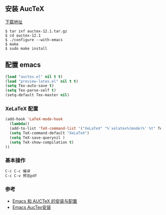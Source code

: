 ** 安装 AucTeX
[[https://www.gnu.org/software/auctex/download.html][下载地址]]
#+BEGIN_SRC 
$ tar zxf auctex-12.1.tar.gz
$ cd auctex-12.1
$ ./configure --with-emacs
$ make
$ sudo make install
#+END_SRC

** 配置 emacs 
#+BEGIN_SRC lisp
(load "auctex.el" nil t t)
(load "preview-latex.el" nil t t)
(setq Tex-auto-save t)
(setq Tex-parse-self t)
(setq-default Tex-master nil)
#+END_SRC

*** XeLaTeX 配置
#+BEGIN_SRC lisp
(add-hook 'LaTeX-mode-hook
  (lambda()
  (add-to-list 'TeX-command-list '("XeLaTeX" "%`xelatex%(mode)%' %t" TeX-run-TeX nil t))
  (setq TeX-command-default "XeLaTeX")
  (setq TeX-save-querynil )
  (setq TeX-show-compilation t)
))
#+END_SRC

*** 基本操作
#+BEGIN_SRC lisp
C-c C-c 编译
C-c C-v 预览pdf
#+END_SRC

*** 参考
- [[https://herechen.github.io/technology/Emacs-AUCTeX-installation-settings/][Emacs 和 AUCTeX 的安装与配置]]
- [[http://blog.chinaunix.net/uid-26185912-id-3337670.html][Emacs AucTex安装]]
